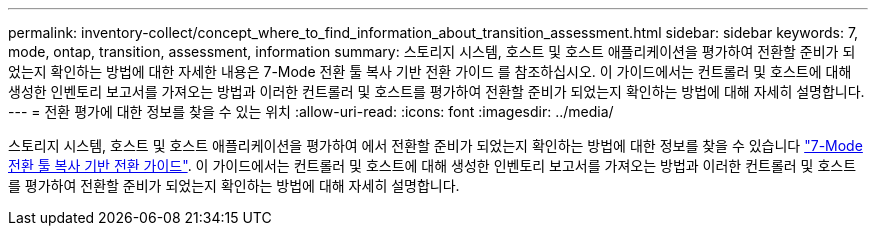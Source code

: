 ---
permalink: inventory-collect/concept_where_to_find_information_about_transition_assessment.html 
sidebar: sidebar 
keywords: 7, mode, ontap, transition, assessment, information 
summary: 스토리지 시스템, 호스트 및 호스트 애플리케이션을 평가하여 전환할 준비가 되었는지 확인하는 방법에 대한 자세한 내용은 7-Mode 전환 툴 복사 기반 전환 가이드 를 참조하십시오. 이 가이드에서는 컨트롤러 및 호스트에 대해 생성한 인벤토리 보고서를 가져오는 방법과 이러한 컨트롤러 및 호스트를 평가하여 전환할 준비가 되었는지 확인하는 방법에 대해 자세히 설명합니다. 
---
= 전환 평가에 대한 정보를 찾을 수 있는 위치
:allow-uri-read: 
:icons: font
:imagesdir: ../media/


[role="lead"]
스토리지 시스템, 호스트 및 호스트 애플리케이션을 평가하여 에서 전환할 준비가 되었는지 확인하는 방법에 대한 정보를 찾을 수 있습니다 link:http://docs.netapp.com/us-en/ontap-7mode-transition/copy-based/index.html["7-Mode 전환 툴 복사 기반 전환 가이드"]. 이 가이드에서는 컨트롤러 및 호스트에 대해 생성한 인벤토리 보고서를 가져오는 방법과 이러한 컨트롤러 및 호스트를 평가하여 전환할 준비가 되었는지 확인하는 방법에 대해 자세히 설명합니다.
